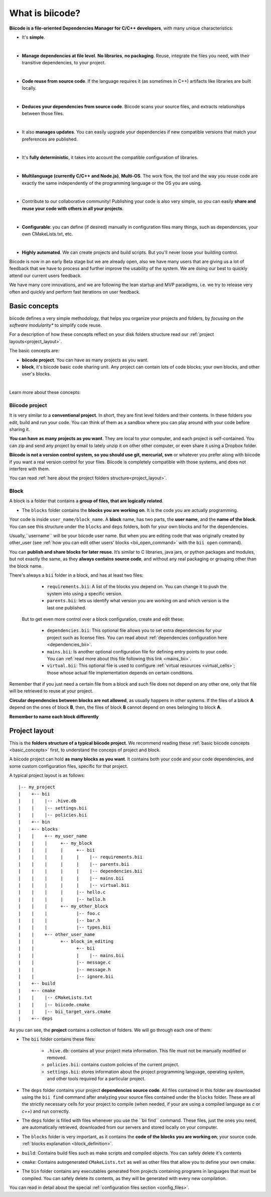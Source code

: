 .. _about_biicode:

What is biicode?
================

**Biicode is a file-oriented Dependencies Manager for C/C++ developers**, with many unique characteristics:

* It's **simple**.
|
* **Manage dependencies at file level**. **No libraries**, **no packaging**. Reuse, integrate the files you need, with their transitive dependencies, to your project.
|
* **Code reuse from source code**. If the language requires it (as  sometimes in C++) artifacts like libraries are built locally.
|
* **Deduces your dependencies from source code**. Biicode scans your source files, and extracts relationships between those files.
|
* It also **manages updates**. You can easily upgrade your dependencies if new compatible versions that match your preferences are published.
|
* It's **fully deterministic**, it takes into account the compatible configuration of libraries.
|
* **Multilanguage (currently C/C++ and Node.js)**, **Multi-OS**. The work flow, the tool and the way you reuse code are exactly the same independently of the programming language or the OS you are using.
|
* Contribute to our collaborative community! Publishing your code is also very simple, so you can easily **share and reuse your code with others in all your projects**.
|
* **Configurable**: you can define (if desired) manually in configuration files many things, such as dependencies, your own CMakeLists.txt, etc.
|
* **Highly automated**. We can create projects and build scripts. But you'll never loose your building control.

.. container:: infonote

	Biicode is now in an early Beta stage but we are already open, also we have many users that are giving us a lot of feedback that we have to process and further improve the usability of the system. We are doing our best to quickly attend our current users feedback.

	We have many core innovations, and we are following the lean startup and MVP paradigms, i.e. we try to release very often and quickly and perform fast iterations on user feedback.


.. _basic_concepts:

Basic concepts
--------------

biicode defines a very simple methodology, that helps you organize your projects and folders, by *focusing on the software modularity** to simplify code reuse.

For a description of how these concepts reflect on your disk folders structure read our :ref:`project layouts<project_layout>`.

The basic concepts are:

* **biicode project**. You can have as many projects as you want.
* **block**, it's biicode basic code sharing unit. Any project can contain lots of code blocks; your own blocks, and other user's blocks.
|
Learn more about these concepts:

.. _project_definition:

Biicode project
^^^^^^^^^^^^^^^

It is very similar to a **conventional project**. In short, they are first level folders  and their contents. In these folders you edit, build and run your code. You can think of them as a sandbox where you can play around with your code before sharing it. 

**You can have as many projects as you want**. They are local to your computer, and each project is self-contained. You can zip and send any project by email to lately unzip it on other other computer, or even share it using a Dropbox folder.

**Biicode is not a version control system, so you should use git, mercurial, svn** or whatever you prefer along with biicode if you want a real version control for your files. Biicode is completely compatible with those systems, and does not interfere with them.

You can read :ref:`here about the project folders structure<project_layout>`.

.. _block_definition:

Block
^^^^^

A block is a folder that contains a **group of files, that are logically related**. 

* The ``blocks`` folder contains the **blocks you are working on**. It is the code you are actually programming.

Your code is inside ``user_name/block_name``. A **block** name, has two parts, the **user name**, and the **name of the block**. You can see this structure under the ``blocks`` and ``deps`` folders, both for your own blocks and for the dependencies.

Usually,``username`` will be your biicode user name. But when you are editing code that was originally created by other_user (see :ref:`how you can edit other users' blocks <bii_open_command>` with the ``bii open`` command).

You can **publish and share blocks for later reuse**. It’s similar to C libraries, java jars, or python packages and modules, but not exactly the same, as they **always contains source code**, and without any real packaging or grouping other than the block name.  

There's always a ``bii`` folder in a block, and has at least two files:

		* ``requirements.bii``: A list of the blocks you depend on. You can change it to push the system into using a specific version.
		* ``parents.bii``: lets us identify what version you are working on and which version is the last one published.

	But to get even more control over a block configuration, create and edit these:

		* ``dependencies.bii``: This optional file allows you to set extra dependencies for your project such as license files. You can read about :ref:`dependencies configuration here <dependencies_bii>`.
		* ``mains.bii``: Is another optional configuration file for defining entry points to your code. You can :ref:`read more about this file following this link <mains_bii>`.
		* ``virtual.bii``: This optional file is used to configure :ref:`virtual resources <virtual_cells>`; those whose actual file implementation depends on certain conditions.


Remember that if you just need a certain file from a block and such file does not depend on any other one, only that file will be retrieved to reuse at your project.

**Circular dependencies between blocks are not allowed**, as usually happens in other systems. If the files of a block **A** depend on the ones of block **B**, then, the files of block **B** cannot depend on ones belonging to block **A**.

.. container:: infonote

    **Remember to name each block differently**


.. _project_layout:

Project layout
--------------

This is the **folders structure of a typical biicode project**. We recommend reading these :ref:`basic biicode concepts <basic_concepts>` first, to understand the conceps of project and block.

A biicode project can hold **as many blocks as you want**. It contains both your code and your code dependencies, and some custom configuration files, specific for that project.

A typical project layout is as follows: ::

|-- my_project
|    +-- bii
|    |    |-- .hive.db
|    |    |-- settings.bii
|    |    |-- policies.bii
|    +-- bin
|    +-- blocks
|    |	  +-- my_user_name
|    |    |     +-- my_block
|    |    |     |     +-- bii
|    |    |     |     |    |-- requirements.bii
|    |    |     |     |    |-- parents.bii
|    |    |     |     |    |-- dependencies.bii
|    |    |     |     |    |-- mains.bii
|    |    |     |     |    |-- virtual.bii
|    |    |  	|     |-- hello.c
|    |    |     |     |-- hello.h
|    |    |     +-- my_other_block
|    |    |   	      |-- foo.c
|    |    |           |-- bar.h
|    |    |           |-- types.bii
|    |    +-- other_user_name
|    |          +-- block_im_editing
|    |                +-- bii
|    |                |    |-- mains.bii
|    |        	      |-- message.c
|    |                |-- message.h
|    |                |-- ignore.bii
|    +-- build
|    +-- cmake
|    |    |-- CMakeLists.txt
|    |    |-- biicode.cmake
|    |    |-- bii_target_vars.cmake
|    +-- deps

As you can see, the **project** contains a collection of folders. We will go through each one of them:

* The ``bii`` folder contains these files:

	* ``.hive.db``: contains all your project meta information. This file must not be manually modified or removed.
	* ``policies.bii``: contains custom policies of the current project.
	* ``settings.bii``: stores information about the project programming language, operating system, and other tools required for a particular project.

* The ``deps`` folder contains your project **dependencies source code**. All files contained in this folder are downloaded using the ``bii find`` command after analyzing your source files contained under the ``blocks`` folder. These are all the strictly necessary cells for your project to compile (when needed, if your are using a compiled language as *c* or *c++*) and run correctly.
* The ``deps`` folder is filled with files whenever you use the ´´bii find´´ command. These files, just the ones you need, are automatically retrieved, downloaded from our servers and stored locally on your computer.

* The ``blocks`` folder is very important, as it contains the **code of the blocks you are working on**; your source code. :ref:`blocks explanation <block_definition>`.

* ``build``: Contains build files such as make scripts and compiled objects. You can safely delete it's contents
* ``cmake``: Contains autogenerated ``CMakeLists.txt`` as well as other files that allow you to define your own cmake.
* The ``bin`` folder contains any executables generated from projects containing programs in languages that must be compiled. You can safely delete its contents, as they will be generated with every new compilation.

You can read in detail about the special :ref:`configuration files section <config_files>`.
